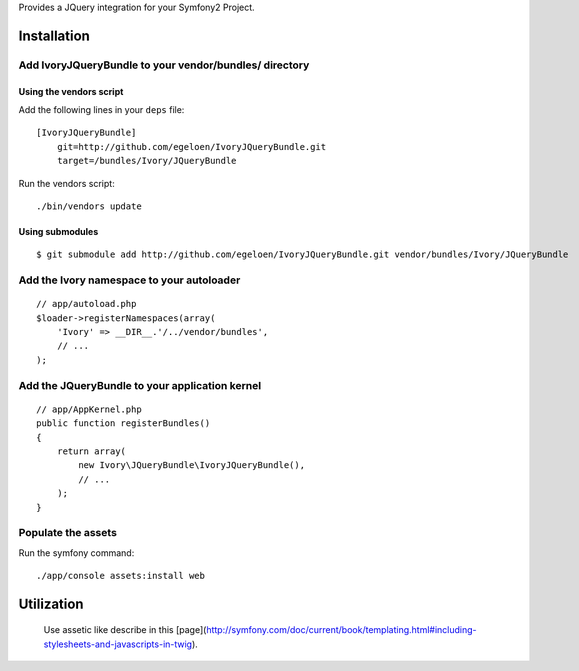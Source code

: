 Provides a JQuery integration for your Symfony2 Project.

Installation
============

Add IvoryJQueryBundle to your vendor/bundles/ directory
-------------------------------------------------------

Using the vendors script
~~~~~~~~~~~~~~~~~~~~~~~~

Add the following lines in your ``deps`` file::

    [IvoryJQueryBundle]
        git=http://github.com/egeloen/IvoryJQueryBundle.git
        target=/bundles/Ivory/JQueryBundle

Run the vendors script::

    ./bin/vendors update

Using submodules
~~~~~~~~~~~~~~~~

::

    $ git submodule add http://github.com/egeloen/IvoryJQueryBundle.git vendor/bundles/Ivory/JQueryBundle

Add the Ivory namespace to your autoloader
------------------------------------------

::

    // app/autoload.php
    $loader->registerNamespaces(array(
        'Ivory' => __DIR__.'/../vendor/bundles',
        // ...
    );

Add the JQueryBundle to your application kernel
-----------------------------------------------

::

    // app/AppKernel.php
    public function registerBundles()
    {
        return array(
            new Ivory\JQueryBundle\IvoryJQueryBundle(),
            // ...
        );
    }

Populate the assets
-------------------

Run the symfony command::

    ./app/console assets:install web

Utilization
===========

    Use assetic like describe in this [page](http://symfony.com/doc/current/book/templating.html#including-stylesheets-and-javascripts-in-twig).
